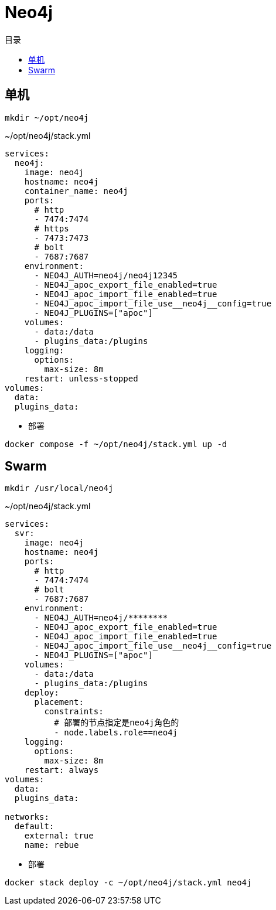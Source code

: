 = Neo4j
:scripts: cjk
:toc: left
:toc-title: 目录
:toclevels: 4

== 单机
[,shell]
----
mkdir ~/opt/neo4j
----

.~/opt/neo4j/stack.yml
[source,yaml,%linenums]
----
services:
  neo4j:
    image: neo4j
    hostname: neo4j
    container_name: neo4j
    ports:
      # http
      - 7474:7474
      # https
      - 7473:7473
      # bolt
      - 7687:7687
    environment:
      - NEO4J_AUTH=neo4j/neo4j12345
      - NEO4J_apoc_export_file_enabled=true
      - NEO4J_apoc_import_file_enabled=true
      - NEO4J_apoc_import_file_use__neo4j__config=true
      - NEO4J_PLUGINS=["apoc"]
    volumes:
      - data:/data
      - plugins_data:/plugins
    logging:
      options:
        max-size: 8m
    restart: unless-stopped
volumes:
  data:
  plugins_data:
----

- 部署

[,shell]
----
docker compose -f ~/opt/neo4j/stack.yml up -d
----

== Swarm
[,shell]
----
mkdir /usr/local/neo4j
----

.~/opt/neo4j/stack.yml
[source,yaml,%linenums]
----
services:
  svr:
    image: neo4j
    hostname: neo4j
    ports:
      # http
      - 7474:7474
      # bolt
      - 7687:7687
    environment:
      - NEO4J_AUTH=neo4j/********
      - NEO4J_apoc_export_file_enabled=true
      - NEO4J_apoc_import_file_enabled=true
      - NEO4J_apoc_import_file_use__neo4j__config=true
      - NEO4J_PLUGINS=["apoc"]
    volumes:
      - data:/data
      - plugins_data:/plugins
    deploy:
      placement:
        constraints:
          # 部署的节点指定是neo4j角色的
          - node.labels.role==neo4j
    logging:
      options:
        max-size: 8m
    restart: always
volumes:
  data:
  plugins_data:

networks:
  default:
    external: true
    name: rebue
----

- 部署

[,shell]
----
docker stack deploy -c ~/opt/neo4j/stack.yml neo4j
----